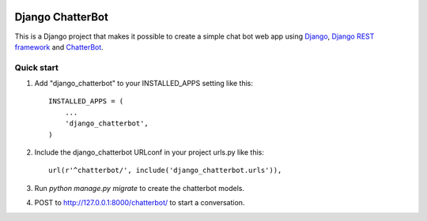 .. image:: https://travis-ci.org/gunthercox/django_chatterbot.svg?branch=master
    :target: https://travis-ci.org/gunthercox/django_chatterbot

=================
Django ChatterBot
=================

This is a Django project that makes it possible to create a simple chat bot web
app using Django_, `Django REST framework`_ and ChatterBot_.

Quick start
-----------

1. Add "django_chatterbot" to your INSTALLED_APPS setting like this::

    INSTALLED_APPS = (
        ...
        'django_chatterbot',
    )

2. Include the django_chatterbot URLconf in your project urls.py like this::

    url(r'^chatterbot/', include('django_chatterbot.urls')),

3. Run `python manage.py migrate` to create the chatterbot models.

4. POST to http://127.0.0.1:8000/chatterbot/ to start a conversation.

.. _Django: https://www.djangoproject.com
.. _Django REST framework: http://www.django-rest-framework.org
.. _ChatterBot: https://github.com/gunthercox/ChatterBot
